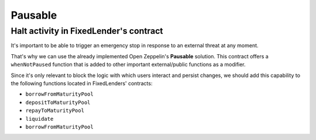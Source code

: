 ========
Pausable
========

Halt activity in FixedLender's contract
=======================================

It's important to be able to trigger an emergency stop in response to an external threat at any moment.

That's why we can use the already implemented Open Zeppelin's **Pausable** solution. This contract offers a ``whenNotPaused`` function that is added to other important external/public functions as a modifier.

Since it's only relevant to block the logic with which users interact and persist changes, we should add this capability to the following functions located in FixedLenders' contracts:

- ``borrowFromMaturityPool``
- ``depositToMaturityPool``
- ``repayToMaturityPool``
- ``liquidate``
- ``borrowFromMaturityPool``


